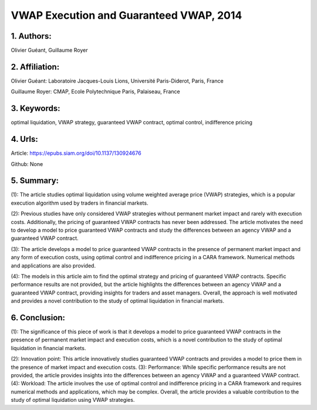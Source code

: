 .. _vwap_2014:

VWAP Execution and Guaranteed VWAP, 2014
====================

1. Authors: 
--------------------

Olivier Guéant, Guillaume Royer

2. Affiliation: 
--------------------

Olivier Guéant: Laboratoire Jacques-Louis Lions, Université Paris-Diderot, Paris, France

Guillaume Royer: CMAP, Ecole Polytechnique Paris, Palaiseau, France

3. Keywords: 
--------------------

optimal liquidation, VWAP strategy, guaranteed VWAP contract, optimal control, indifference pricing

4. Urls: 
--------------------

Article: https://epubs.siam.org/doi/10.1137/130924676

Github: None

5. Summary: 
--------------------

(1): The article studies optimal liquidation using volume weighted average price (VWAP) strategies, which is a popular execution algorithm used by traders in financial markets.

(2): Previous studies have only considered VWAP strategies without permanent market impact and rarely with execution costs. Additionally, the pricing of guaranteed VWAP contracts has never been addressed. The article motivates the need to develop a model to price guaranteed VWAP contracts and study the differences between an agency VWAP and a guaranteed VWAP contract.

(3): The article develops a model to price guaranteed VWAP contracts in the presence of permanent market impact and any form of execution costs, using optimal control and indifference pricing in a CARA framework. Numerical methods and applications are also provided.

(4): The models in this article aim to find the optimal strategy and pricing of guaranteed VWAP contracts. Specific performance results are not provided, but the article highlights the differences between an agency VWAP and a guaranteed VWAP contract, providing insights for traders and asset managers.  Overall, the approach is well motivated and provides a novel contribution to the study of optimal liquidation in financial markets.

6. Conclusion:
--------------------

(1): The significance of this piece of work is that it develops a model to price guaranteed VWAP contracts in the presence of permanent market impact and execution costs, which is a novel contribution to the study of optimal liquidation in financial markets.

(2): Innovation point: This article innovatively studies guaranteed VWAP contracts and provides a model to price them in the presence of market impact and execution costs. (3): Performance: While specific performance results are not provided, the article provides insights into the differences between an agency VWAP and a guaranteed VWAP contract. (4): Workload: The article involves the use of optimal control and indifference pricing in a CARA framework and requires numerical methods and applications, which may be complex. Overall, the article provides a valuable contribution to the study of optimal liquidation using VWAP strategies.

